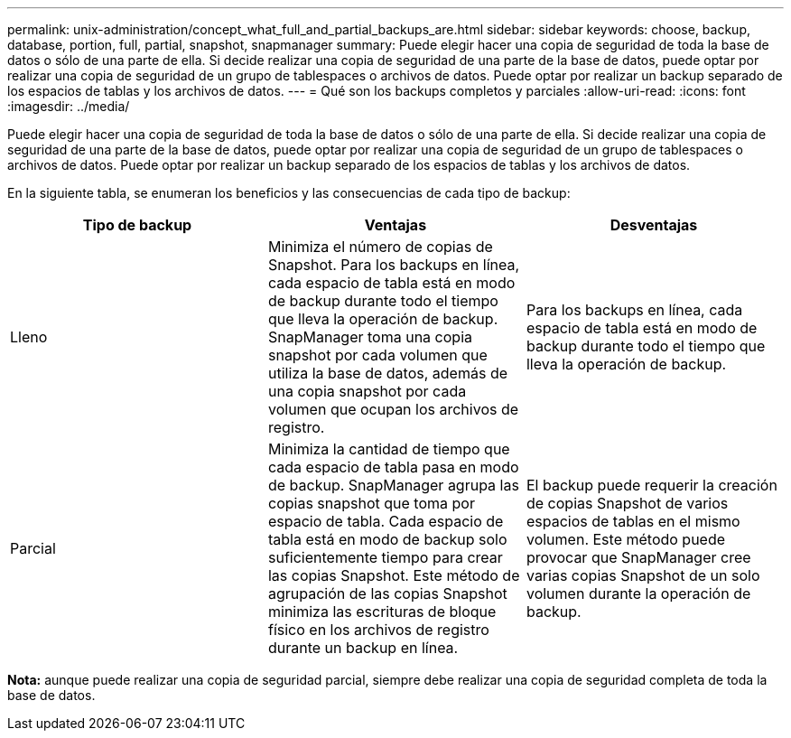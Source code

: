 ---
permalink: unix-administration/concept_what_full_and_partial_backups_are.html 
sidebar: sidebar 
keywords: choose, backup, database, portion, full, partial, snapshot, snapmanager 
summary: Puede elegir hacer una copia de seguridad de toda la base de datos o sólo de una parte de ella. Si decide realizar una copia de seguridad de una parte de la base de datos, puede optar por realizar una copia de seguridad de un grupo de tablespaces o archivos de datos. Puede optar por realizar un backup separado de los espacios de tablas y los archivos de datos. 
---
= Qué son los backups completos y parciales
:allow-uri-read: 
:icons: font
:imagesdir: ../media/


[role="lead"]
Puede elegir hacer una copia de seguridad de toda la base de datos o sólo de una parte de ella. Si decide realizar una copia de seguridad de una parte de la base de datos, puede optar por realizar una copia de seguridad de un grupo de tablespaces o archivos de datos. Puede optar por realizar un backup separado de los espacios de tablas y los archivos de datos.

En la siguiente tabla, se enumeran los beneficios y las consecuencias de cada tipo de backup:

|===
| Tipo de backup | Ventajas | Desventajas 


 a| 
Lleno
 a| 
Minimiza el número de copias de Snapshot. Para los backups en línea, cada espacio de tabla está en modo de backup durante todo el tiempo que lleva la operación de backup. SnapManager toma una copia snapshot por cada volumen que utiliza la base de datos, además de una copia snapshot por cada volumen que ocupan los archivos de registro.
 a| 
Para los backups en línea, cada espacio de tabla está en modo de backup durante todo el tiempo que lleva la operación de backup.



 a| 
Parcial
 a| 
Minimiza la cantidad de tiempo que cada espacio de tabla pasa en modo de backup. SnapManager agrupa las copias snapshot que toma por espacio de tabla. Cada espacio de tabla está en modo de backup solo suficientemente tiempo para crear las copias Snapshot. Este método de agrupación de las copias Snapshot minimiza las escrituras de bloque físico en los archivos de registro durante un backup en línea.
 a| 
El backup puede requerir la creación de copias Snapshot de varios espacios de tablas en el mismo volumen. Este método puede provocar que SnapManager cree varias copias Snapshot de un solo volumen durante la operación de backup.

|===
*Nota:* aunque puede realizar una copia de seguridad parcial, siempre debe realizar una copia de seguridad completa de toda la base de datos.
